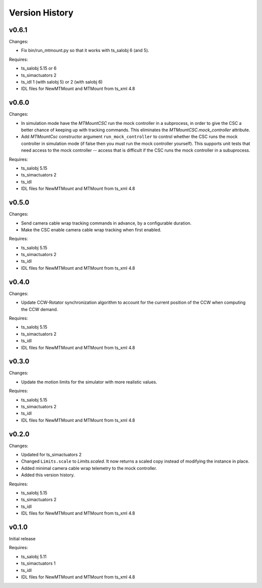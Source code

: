 .. py:currentmodule:: lsst.ts.MTMount

.. _lsst.ts.MTMount.version_history:

###############
Version History
###############

v0.6.1
======

Changes:

* Fix bin/run_mtmount.py so that it works with ts_salobj 6 (and 5).

Requires:

* ts_salobj 5.15 or 6
* ts_simactuators 2
* ts_idl 1 (with salobj 5) or 2 (with salobj 6)
* IDL files for NewMTMount and MTMount from ts_xml 4.8

v0.6.0
======

Changes:

* In simulation mode have the `MTMountCSC` run the mock controller in a subprocess,
  in order to give the CSC a better chance of keeping up with tracking commands.
  This eliminates the `MTMountCSC.mock_controller` attribute.
* Add `MTMountCsc` constructor argument ``run_mock_controller``
  to control whether the CSC runs the mock controller in simulation mode
  (if false then you must run the mock controller yourself).
  This supports unit tests that need access to the mock controller --
  access that is difficult if the CSC runs the mock controller in a subuprocess.

Requires:

* ts_salobj 5.15
* ts_simactuators 2
* ts_idl
* IDL files for NewMTMount and MTMount from ts_xml 4.8

v0.5.0
======

Changes:

* Send camera cable wrap tracking commands in advance, by a configurable duration.
* Make the CSC enable camera cable wrap tracking when first enabled.

Requires:

* ts_salobj 5.15
* ts_simactuators 2
* ts_idl
* IDL files for NewMTMount and MTMount from ts_xml 4.8

v0.4.0
======

Changes:

* Update CCW-Rotator synchronization algorithm to account for the current position of the CCW when computing the CCW demand.

Requires:

* ts_salobj 5.15
* ts_simactuators 2
* ts_idl
* IDL files for NewMTMount and MTMount from ts_xml 4.8

v0.3.0
======

Changes:

* Update the motion limits for the simulator with more realistic values.

Requires:

* ts_salobj 5.15
* ts_simactuators 2
* ts_idl
* IDL files for NewMTMount and MTMount from ts_xml 4.8

v0.2.0
======

Changes:

* Updated for ts_simactuators 2
* Changed ``Limits.scale`` to `Limits.scaled`.
  It now returns a scaled copy instead of modifying the instance in place.
* Added minimal camera cable wrap telemetry to the mock controller.
* Added this version history.

Requires:

* ts_salobj 5.15
* ts_simactuators 2
* ts_idl
* IDL files for NewMTMount and MTMount from ts_xml 4.8

v0.1.0
======

Initial release

Requires:

* ts_salobj 5.11
* ts_simactuators 1
* ts_idl
* IDL files for NewMTMount and MTMount from ts_xml 4.8
